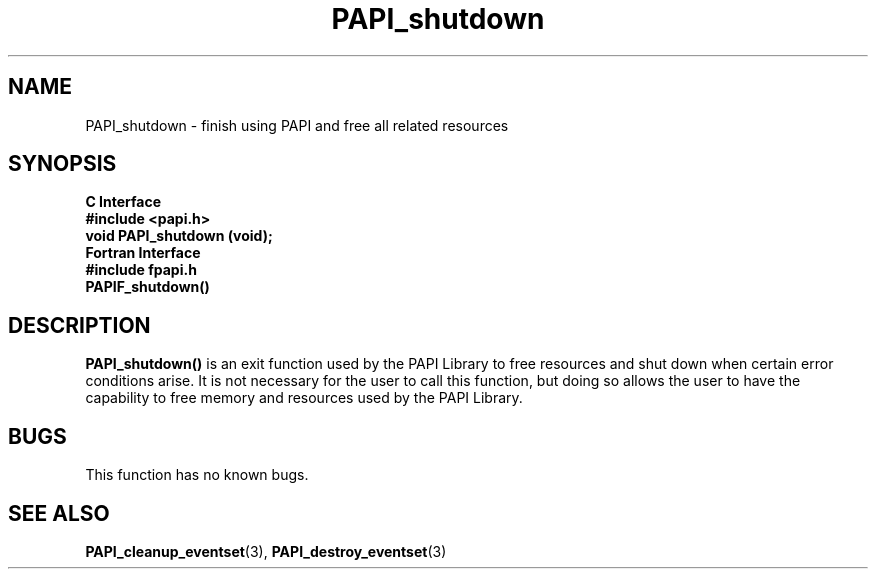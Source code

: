 .\" $Id: PAPI_shutdown.3,v 1.9 2004-09-27 19:41:08 london Exp $
.TH PAPI_shutdown 3 "September, 2004" "PAPI Programmer's Reference" "PAPI"

.SH NAME
PAPI_shutdown \- finish using PAPI and free all related resources

.SH SYNOPSIS
.B C Interface
.nf
.B #include <papi.h>
.BI "void PAPI_shutdown (void);"
.fi
.B Fortran Interface
.nf
.B #include "fpapi.h"
.BI PAPIF_shutdown()
.fi

.SH DESCRIPTION
.B PAPI_shutdown(\|)
is an exit function used by the PAPI Library to free resources and
shut down when certain error conditions arise. It is not necessary for
the user to call this function, but doing so allows the user to have the
capability to free memory and resources used by the PAPI Library.

.SH BUGS
This function has no known bugs.

.SH SEE ALSO
.BR PAPI_cleanup_eventset "(3), " PAPI_destroy_eventset "(3) " 

